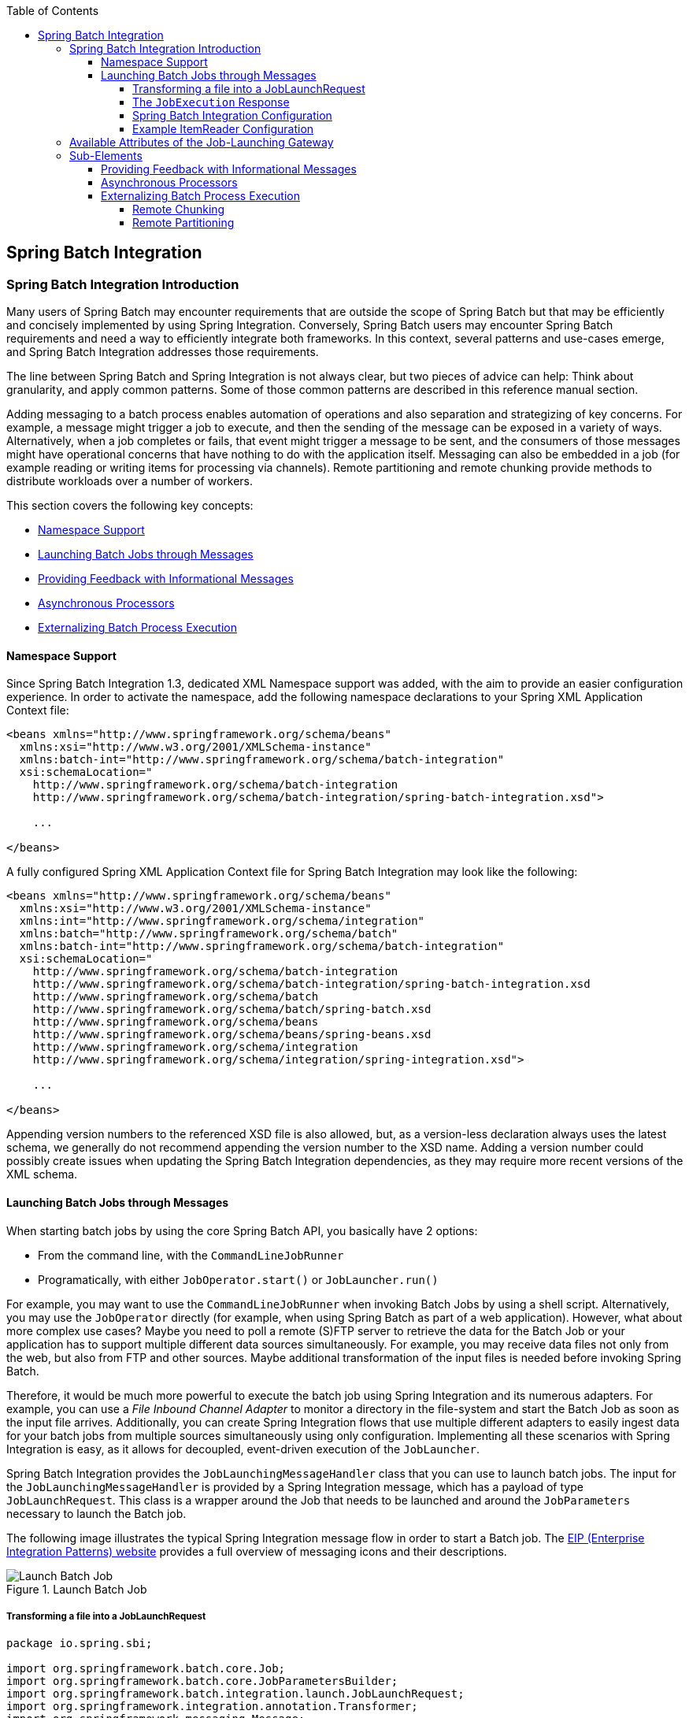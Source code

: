 :batch-asciidoc: http://docs.spring.io/spring-batch/reference/html/
:toc: left
:toclevels: 4

[[springBatchIntegration]]

== Spring Batch Integration

[[spring-batch-integration-introduction]]

=== Spring Batch Integration Introduction

Many users of Spring Batch may encounter requirements that are
outside the scope of Spring Batch but that may be efficiently and
concisely implemented by using Spring Integration. Conversely, Spring
Batch users may encounter Spring Batch requirements and need a way
to efficiently integrate both frameworks. In this context, several
patterns and use-cases emerge, and Spring Batch Integration
addresses those requirements.

The line between Spring Batch and Spring Integration is not always
clear, but two pieces of advice can
help: Think about granularity, and apply common patterns. Some
of those common patterns are described in this reference manual
section.

Adding messaging to a batch process enables automation of
operations and also separation and strategizing of key concerns.
For example, a message might trigger a job to execute, and then the
sending of the message can be exposed in a variety of ways. Alternatively, when
a job completes or fails, that event might trigger a message to be sent,
and the consumers of those messages might have operational concerns
that have nothing to do with the application itself. Messaging can
also be embedded in a job (for example reading or writing items for
processing via channels). Remote partitioning and remote chunking
provide methods to distribute workloads over a number of workers.


This section covers the following key concepts:

* <<spring-batch-integration.adoc#namespace-support,Namespace Support>>



* <<spring-batch-integration.adoc#launching-batch-jobs-through-messages,Launching Batch Jobs through Messages>>



* <<spring-batch-integration.adoc#providing-feedback-with-informational-messages,Providing Feedback with Informational Messages>>



* <<spring-batch-integration.adoc#asynchronous-processors,Asynchronous Processors>>



* <<spring-batch-integration.adoc#externalizing-batch-process-execution,Externalizing
Batch Process Execution>>


[[namespace-support]]

==== Namespace Support

Since Spring Batch Integration 1.3, dedicated XML Namespace
support was added, with the aim to provide an easier configuration
experience. In order to activate the namespace, add the following
namespace declarations to your Spring XML Application Context
file:

[source, xml]
----
<beans xmlns="http://www.springframework.org/schema/beans"
  xmlns:xsi="http://www.w3.org/2001/XMLSchema-instance"
  xmlns:batch-int="http://www.springframework.org/schema/batch-integration"
  xsi:schemaLocation="
    http://www.springframework.org/schema/batch-integration
    http://www.springframework.org/schema/batch-integration/spring-batch-integration.xsd">

    ...

</beans>
----

A fully configured Spring XML Application Context file for Spring
Batch Integration may look like the following:

[source, xml]
----
<beans xmlns="http://www.springframework.org/schema/beans"
  xmlns:xsi="http://www.w3.org/2001/XMLSchema-instance"
  xmlns:int="http://www.springframework.org/schema/integration"
  xmlns:batch="http://www.springframework.org/schema/batch"
  xmlns:batch-int="http://www.springframework.org/schema/batch-integration"
  xsi:schemaLocation="
    http://www.springframework.org/schema/batch-integration
    http://www.springframework.org/schema/batch-integration/spring-batch-integration.xsd
    http://www.springframework.org/schema/batch
    http://www.springframework.org/schema/batch/spring-batch.xsd
    http://www.springframework.org/schema/beans
    http://www.springframework.org/schema/beans/spring-beans.xsd
    http://www.springframework.org/schema/integration
    http://www.springframework.org/schema/integration/spring-integration.xsd">

    ...

</beans>
----

Appending version numbers to the referenced XSD file is also
allowed, but, as a version-less declaration always uses the
latest schema, we generally do not recommend appending the version
number to the XSD name. Adding a version number
could possibly create issues when updating the Spring Batch
Integration dependencies, as they may require more recent versions
of the XML schema.


[[launching-batch-jobs-through-messages]]

==== Launching Batch Jobs through Messages


When starting batch jobs by using the core Spring Batch API, you
basically have 2 options:

* From the command line, with the `CommandLineJobRunner`
* Programatically, with either `JobOperator.start()` or `JobLauncher.run()`



For example, you may want to use the
`CommandLineJobRunner` when invoking Batch Jobs by
using a shell script. Alternatively, you may use the
`JobOperator` directly (for example, when using
Spring Batch as part of a web application). However, what about
more complex use cases? Maybe you need to poll a remote (S)FTP
server to retrieve the data for the Batch Job or your application
has to support multiple different data sources simultaneously. For
example, you may receive data files not only from the web, but also from
FTP and other sources. Maybe additional transformation of the input files is
needed before invoking Spring Batch.



Therefore, it would be much more powerful to execute the batch job
using Spring Integration and its numerous adapters. For example,
you can use a __File Inbound Channel Adapter__ to
monitor a directory in the file-system and start the Batch Job as
soon as the input file arrives. Additionally, you can create Spring
Integration flows that use multiple different adapters to easily
ingest data for your batch jobs from multiple sources
simultaneously using only configuration. Implementing all these
scenarios with Spring Integration is easy, as it allows for
decoupled, event-driven execution of the
`JobLauncher`.



Spring Batch Integration provides the
`JobLaunchingMessageHandler` class that you can
use to launch batch jobs. The input for the
`JobLaunchingMessageHandler` is provided by a
Spring Integration message, which has a payload of type
`JobLaunchRequest`. This class is a wrapper around the Job
    that needs to be launched and around the `JobParameters`
necessary to launch the Batch job.



The following image illustrates the typical Spring Integration
message flow in order to start a Batch job. The
link:$$http://www.eaipatterns.com/toc.html$$[EIP (Enterprise Integration Patterns) website]
provides a full overview of messaging icons and their descriptions.

.Launch Batch Job
image::{batch-asciidoc}images/launch-batch-job.png[Launch Batch Job, scaledwidth="60%"]


[[transforming-a-file-into-a-joblaunchrequest]]

===== Transforming a file into a JobLaunchRequest


[source, java]
----
package io.spring.sbi;

import org.springframework.batch.core.Job;
import org.springframework.batch.core.JobParametersBuilder;
import org.springframework.batch.integration.launch.JobLaunchRequest;
import org.springframework.integration.annotation.Transformer;
import org.springframework.messaging.Message;

import java.io.File;

public class FileMessageToJobRequest {
    private Job job;
    private String fileParameterName;

    public void setFileParameterName(String fileParameterName) {
        this.fileParameterName = fileParameterName;
    }

    public void setJob(Job job) {
        this.job = job;
    }

    @Transformer
    public JobLaunchRequest toRequest(Message<File> message) {
        JobParametersBuilder jobParametersBuilder =
            new JobParametersBuilder();

        jobParametersBuilder.addString(fileParameterName,
            message.getPayload().getAbsolutePath());

        return new JobLaunchRequest(job, jobParametersBuilder.toJobParameters());
    }
}
----

[[the-jobexecution-response]]

===== The `JobExecution` Response

When a batch job is being executed, a
`JobExecution` instance is returned. This
instance can be used to determine the status of an execution. If
a `JobExecution` is able to be created
successfully, it is always returned, regardless of whether
or not the actual execution is successful.



The exact behavior on how the `JobExecution`
instance is returned depends on the provided
`TaskExecutor`. If a
`synchronous` (single-threaded)
`TaskExecutor` implementation is used, the
`JobExecution` response is returned only
`after` the job completes. When using an
`asynchronous`
`TaskExecutor`, the
`JobExecution` instance is returned
immediately. Users can then take the `id` of
`JobExecution` instance
(with `JobExecution.getJobId()`) and query the
`JobRepository` for the job's updated status
using the `JobExplorer`. For more
information, please refer to the Spring
Batch reference documentation on
link:$$http://docs.spring.io/spring-batch/reference/html/configureJob.html#queryingRepository$$[Querying the Repository].



[[spring-batch-integration-configuration]]

===== Spring Batch Integration Configuration

The following configuration creates a file
`inbound-channel-adapter` to listen for CSV
files in the provided directory, hand them off to our
transformer (`FileMessageToJobRequest`),
launch the job via the __Job Launching Gateway__, and then log the output of the
`JobExecution` with the
`logging-channel-adapter`.

[source, xml]
----
<int:channel id="inboundFileChannel"/>
<int:channel id="outboundJobRequestChannel"/>
<int:channel id="jobLaunchReplyChannel"/>

<int-file:inbound-channel-adapter id="filePoller"
    channel="inboundFileChannel"
    directory="file:/tmp/myfiles/"
    filename-pattern="*.csv">
  <int:poller fixed-rate="1000"/>
</int-file:inbound-channel-adapter>

<int:transformer input-channel="inboundFileChannel"
    output-channel="outboundJobRequestChannel">
  <bean class="io.spring.sbi.FileMessageToJobRequest">
    <property name="job" ref="personJob"/>
    <property name="fileParameterName" value="input.file.name"/>
  </bean>
</int:transformer>

<batch-int:job-launching-gateway request-channel="outboundJobRequestChannel"
    reply-channel="jobLaunchReplyChannel"/>

<int:logging-channel-adapter channel="jobLaunchReplyChannel"/>
----



[[example-itemreader-configuration]]

===== Example ItemReader Configuration

Now that we are polling for files and launching jobs, we need to
configure our Spring Batch
`ItemReader` (for example) to use the files found at the location defined
by the job parameter called "input.file.name", as shown in the following bean configuration:

[source, xml]
----
<bean id="itemReader" class="org.springframework.batch.item.file.FlatFileItemReader"
    scope="step">
  <property name="resource" value="file://#{jobParameters['input.file.name']}"/>
    ...
</bean>
----


The main points of interest in the preceding example are injecting the value of
`#{jobParameters['input.file.name']}`
as the Resource property value and setting the `ItemReader` bean
to have __Step scope__, Setting the bean to have Step scope takes advantage of
the late binding support, which allows access to the
`jobParameters` variable.


[[availableAttributesOfTheJobLaunchingGateway]]
=== Available Attributes of the Job-Launching Gateway

The job-launching gateway has the following attributes that you can set to control a job:

* `id`: Identifies the underlying Spring bean definition, which is an instance of either:
** `EventDrivenConsumer`
** `PollingConsumer`
(The exact implementation depends on whether the component's input channel is a
`SubscribableChannel` or `PollableChannel`.)
* `auto-startup`: Boolean flag to indicate that the endpoint should start automatically on
startup. The default is __true__.
* `request-channel`: The input `MessageChannel` of this endpoint.
* `reply-channel`: `Message Channel` to which the resulting `JobExecution` payload is sent.
* `reply-timeout`: Lets you specify how long (in milliseconds) this gateway waits for the reply message
to be sent successfully to the reply channel before throwing
an exception. This attribute only applies when the channel
might block (for example, when using a bounded queue channel
that is currently full). Also, keep in mind that, when sending to a
`DirectChannel`, the invocation occurs
in the sender's thread. Therefore, the failing of the send
operation may be caused by other components further downstream.
The `reply-timeout` attribute maps to the
`sendTimeout` property of the underlying
`MessagingTemplate` instance. If not specified, the attribute
defaults to<emphasis>-1</emphasis>,
meaning that, by default, the `Gateway` waits indefinitely.
* `job-launcher`: Optional. Accepts a
custom
`JobLauncher`
bean reference.
If not specified the adapter
re-uses the instance that is registered under the `id` of
`jobLauncher`. If no default instance
exists, an exception is thrown.
* `order`: Specifies the order of invocation when this endpoint is connected as a subscriber
to a `SubscribableChannel`.

=== Sub-Elements
When this `Gateway` is receiving messages from a
`PollableChannel`, you must either provide
a global default `Poller` or provide a `Poller` sub-element to the
`Job Launching Gateway`, as shown in the following example:
[source, xml]
----
<batch-int:job-launching-gateway request-channel="queueChannel"
    reply-channel="replyChannel" job-launcher="jobLauncher">
  <int:poller fixed-rate="1000">
</batch-int:job-launching-gateway>
----

[[providing-feedback-with-informational-messages]]

==== Providing Feedback with Informational Messages


As Spring Batch jobs can run for long times, providing progress
information is often critical. For example, stake-holders may want
to be notified if a some or all parts of a batch job have failed.
Spring Batch provides support for this information being gathered
through:



* Active polling

* Event-driven listeners


When starting a Spring Batch job asynchronously (for example, by using the
`Job Launching Gateway`), a
`JobExecution` instance is returned. Thus,
`JobExecution.getJobId()` can be used to
continuously poll for status updates by retrieving updated
instances of the `JobExecution` from the
`JobRepository` by using the
`JobExplorer`. However, this is considered
sub-optimal, and an event-driven approach should be preferred.


Therefore, Spring Batch provides listeners, including the three most commonly used listeners:

* StepListener
* ChunkListener
* JobExecutionListener

In the example shown in the following image, a Spring Batch job has been configured with a
`StepExecutionListener`. Thus, Spring
Integration receives and processes any step before or after
events. For example, the received
`StepExecution` can be inspected by using a
`Router`. Based on the results of that
inspection, various things can occur (such as routing a message
to a Mail Outbound Channel Adapter), so that an Email notification
can be sent out based on some condition.

.Handling Informational Messages
image::{batch-asciidoc}images/handling-informational-messages.png[Handling Informational Messages, scaledwidth="60%"]


The following two-part example shows how a listener is configured to send a
message to a `Gateway` for a
`StepExecution` events and log its output to a
`logging-channel-adapter`.

First, create the notification integration beans:

[source, xml]
----
<int:channel id="stepExecutionsChannel"/>

<int:gateway id="notificationExecutionsListener"
    service-interface="org.springframework.batch.core.StepExecutionListener"
    default-request-channel="stepExecutionsChannel"/>

<int:logging-channel-adapter channel="stepExecutionsChannel"/>
----


Second, modify your job to add a step-level listener:

[source, xml]
----
<job id="importPayments">
    <step id="step1">
        <tasklet ../>
            <chunk ../>
            <listeners>
                <listener ref="notificationExecutionsListener"/>
            </listeners>
        </tasklet>
        ...
    </step>
</job>
----

[[asynchronous-processors]]

==== Asynchronous Processors


Asynchronous Processors help you to scale the processing of
items. In the asynchronous processor use case, an
`AsyncItemProcessor` serves as a dispatcher,
executing the logic of the `ItemProcessor` for an
item on a new thread. Once the item completes, the `Future` is passed to
the `AsynchItemWriter` to be written.



Therefore, you can increase performance by using asynchronous item
processing, basically allowing you to implement
__fork-join__ scenarios. The
`AsyncItemWriter` gathers the results and
writes back the chunk as soon as all the results become available.



The following example shows how to configuration the `AsyncItemProcessor`:



[source, xml]
----
<bean id="processor"
    class="org.springframework.batch.integration.async.AsyncItemProcessor">
  <property name="delegate">
    <bean class="your.ItemProcessor"/>
  </property>
  <property name="taskExecutor">
    <bean class="org.springframework.core.task.SimpleAsyncTaskExecutor"/>
  </property>
</bean>
----


The `delegate` property refers
to your `ItemProcessor` bean, and
the `taskExecutor` property
refers to the `TaskExecutor` of your choice.

The following example shows how to configure the `AsyncItemWriter`:

[source, xml]
----
<bean id="itemWriter"
    class="org.springframework.batch.integration.async.AsyncItemWriter">
  <property name="delegate">
    <bean id="itemWriter" class="your.ItemWriter"/>
  </property>
</bean>
----


Again, the `delegate` property is
actually a reference to your `ItemWriter` bean.


[[externalizing-batch-process-execution]]

==== Externalizing Batch Process Execution


The integration approaches discussed so far suggest use cases
where Spring Integration wraps Spring Batch like an outer-shell.
However, Spring Batch can also use Spring Integration internally.
Using this approach, Spring Batch users can delegate the
processing of items or even chunks to outside processes. This
allows you to offload complex processing. Spring Batch Integration
provides dedicated support for:



* Remote Chunking



* Remote Partitioning


[[remote-chunking]]

===== Remote Chunking

.Remote Chunking
image::{batch-asciidoc}images/remote-chunking-sbi.png[Remote Chunking, scaledwidth="60%"]

Taking things one step further, one can also externalize the
chunk processing by using the
`ChunkMessageChannelItemWriter`
(provided by Spring Batch Integration), which sends items out
and collects the result. Once sent, Spring Batch continues the
process of reading and grouping items, without waiting for the results.
Rather, it is the responsibility of the `ChunkMessageChannelItemWriter`
to gather the results and integrate them back into the Spring Batch process.


With Spring Integration, you have full
control over the concurrency of your processes (for instance, by
using a `QueueChannel` instead of a
`DirectChannel`). Furthermore, by relying on
Spring Integration's rich collection of Channel Adapters (such as
JMS and AMQP), you can distribute chunks of a Batch job to
external systems for processing.

A simple job with a step to be remotely chunked might have a
configuration similar to the following:

[source, xml]
----
<job id="personJob">
  <step id="step1">
    <tasklet>
      <chunk reader="itemReader" writer="itemWriter" commit-interval="200"/>
    </tasklet>
    ...
  </step>
</job>
----

The `ItemReader` reference points to the bean you want
to use for reading data on the master. The `ItemWriter` reference
points to a special `ItemWriter`
(called `ChunkMessageChannelItemWriter`),
as described above. The processor (if any) is left off the
master configuration, as it is configured on the slave. The
following configuration provides a basic master setup. You
should check any additional component properties, such as
throttle limits and so on, when implementing your use case.

[source, xml]
----
<bean id="connectionFactory" class="org.apache.activemq.ActiveMQConnectionFactory">
  <property name="brokerURL" value="tcp://localhost:61616"/>
</bean>

<int-jms:outbound-channel-adapter id="requests" destination-name="requests"/>

<bean id="messagingTemplate"
    class="org.springframework.integration.core.MessagingTemplate">
  <property name="defaultChannel" ref="requests"/>
  <property name="receiveTimeout" value="2000"/>
</bean>

<bean id="itemWriter"
    class="org.springframework.batch.integration.chunk.ChunkMessageChannelItemWriter"
    scope="step">
  <property name="messagingOperations" ref="messagingTemplate"/>
  <property name="replyChannel" ref="replies"/>
</bean>

<bean id="chunkHandler"
    class="org.springframework.batch.integration.chunk.RemoteChunkHandlerFactoryBean">
  <property name="chunkWriter" ref="itemWriter"/>
  <property name="step" ref="step1"/>
</bean>

<int:channel id="replies">
  <int:queue/>
</int:channel>

<int-jms:message-driven-channel-adapter id="jmsReplies"
    destination-name="replies"
    channel="replies"/>
----


The preceding configuration provides us with a number of beans. We
configure our messaging middleware using ActiveMQ and the
inbound/outbound JMS adapters provided by Spring Integration. As
shown, our `itemWriter` bean, which is
referenced by our job step, uses the
`ChunkMessageChannelItemWriter` for writing chunks over the
configured middleware.

Now we can move on to the slave configuration, as shown in the following example:



[source, xml]
----
<bean id="connectionFactory" class="org.apache.activemq.ActiveMQConnectionFactory">
  <property name="brokerURL" value="tcp://localhost:61616"/>
</bean>

<int:channel id="requests"/>
<int:channel id="replies"/>

<int-jms:message-driven-channel-adapter id="jmsIn"
    destination-name="requests"
    channel="requests"/>

<int-jms:outbound-channel-adapter id="outgoingReplies"
    destination-name="replies"
    channel="replies">
</int-jms:outbound-channel-adapter>

<int:service-activator id="serviceActivator"
    input-channel="requests"
    output-channel="replies"
    ref="chunkProcessorChunkHandler"
    method="handleChunk"/>

<bean id="chunkProcessorChunkHandler"
    class="org.springframework.batch.integration.chunk.ChunkProcessorChunkHandler">
  <property name="chunkProcessor">
    <bean class="org.springframework.batch.core.step.item.SimpleChunkProcessor">
      <property name="itemWriter">
        <bean class="io.spring.sbi.PersonItemWriter"/>
      </property>
      <property name="itemProcessor">
        <bean class="io.spring.sbi.PersonItemProcessor"/>
      </property>
    </bean>
  </property>
</bean>
----


Most of these configuration items should look familiar from the
master configuration. Slaves do not need access to
the Spring Batch `JobRepository` nor
to the actual job configuration file. The main bean of interest
is the `chunkProcessorChunkHandler`. The
`chunkProcessor` property of `ChunkProcessorChunkHandler` takes a
configured `SimpleChunkProcessor`, which is where you would provide a reference to your
`ItemWriter` (and, optionally, your
`ItemProcessor`) that will run on the slave
when it receives chunks from the master.

For more information, see the section of the "Scalability" chapter on
link:$$http://docs.spring.io/spring-batch/reference/html/scalability.html#remoteChunking$$[Remote Chunking].


[[remote-partitioning]]

===== Remote Partitioning

.Remote Partitioning
image::{batch-asciidoc}images/remote-partitioning.png[Remote Partitioning, scaledwidth="60%"]


Remote Partitioning, on the other hand, is useful when it
is not the processing of items but rather the associated I/O that
causes the bottleneck. Using Remote Partitioning, work can
be farmed out to slaves that execute complete Spring Batch
steps. Thus, each slave has its own `ItemReader`, `ItemProcessor`, and
`ItemWriter`. For this purpose, Spring Batch
Integration provides the `MessageChannelPartitionHandler`.



This implementation of the `PartitionHandler`
interface uses `MessageChannel` instances to
send instructions to remote workers and receive their responses.
This provides a nice abstraction from the transports (such as JMS
and AMQP) being used to communicate with the remote workers.



The section of the "Scalability" chapter that addresses
link:$$http://docs.spring.io/spring-batch/reference/html/scalability.html#partitioning$$[remote partitioning] provides an overview of the concepts and
components needed to configure remote partitioning and shows an
example of using the default
`TaskExecutorPartitionHandler` to partition
in separate local threads of execution. For remote partitioning
to multiple JVMs, two additional components are required:

* A remoting fabric or grid environment
* A `PartitionHandler` implementation that supports the desired
remoting fabric or grid environment



Similar to remote chunking, JMS can be used as the "remoting
fabric". In that case, use a `MessageChannelPartitionHandler` instance as the `PartitionHandler` implementation,
as described above.
The following example
assumes an existing partitioned job and focuses on
the `MessageChannelPartitionHandler` and JMS
configuration:



[source, xml]
----
<bean id="partitionHandler"
   class="org.springframework.batch.integration.partition.MessageChannelPartitionHandler">
  <property name="stepName" value="step1"/>
  <property name="gridSize" value="3"/>
  <property name="replyChannel" ref="outbound-replies"/>
  <property name="messagingOperations">
    <bean class="org.springframework.integration.core.MessagingTemplate">
      <property name="defaultChannel" ref="outbound-requests"/>
      <property name="receiveTimeout" value="100000"/>
    </bean>
  </property>
</bean>

<int:channel id="outbound-requests"/>
<int-jms:outbound-channel-adapter destination="requestsQueue"
    channel="outbound-requests"/>

<int:channel id="inbound-requests"/>
<int-jms:message-driven-channel-adapter destination="requestsQueue"
    channel="inbound-requests"/>

<bean id="stepExecutionRequestHandler"
    class="org.springframework.batch.integration.partition.StepExecutionRequestHandler">
  <property name="jobExplorer" ref="jobExplorer"/>
  <property name="stepLocator" ref="stepLocator"/>
</bean>

<int:service-activator ref="stepExecutionRequestHandler" input-channel="inbound-requests"
    output-channel="outbound-staging"/>

<int:channel id="outbound-staging"/>
<int-jms:outbound-channel-adapter destination="stagingQueue"
    channel="outbound-staging"/>

<int:channel id="inbound-staging"/>
<int-jms:message-driven-channel-adapter destination="stagingQueue"
    channel="inbound-staging"/>

<int:aggregator ref="partitionHandler" input-channel="inbound-staging"
    output-channel="outbound-replies"/>

<int:channel id="outbound-replies">
  <int:queue/>
</int:channel>

<bean id="stepLocator"
    class="org.springframework.batch.integration.partition.BeanFactoryStepLocator" />
----

You must also ensure that the partition `handler` attribute maps to the `partitionHandler` bean, as shown in the following example:

[source, xml]
----
<job id="personJob">
  <step id="step1.master">
    <partition partitioner="partitioner" handler="partitionHandler"/>
    ...
  </step>
</job>
----
